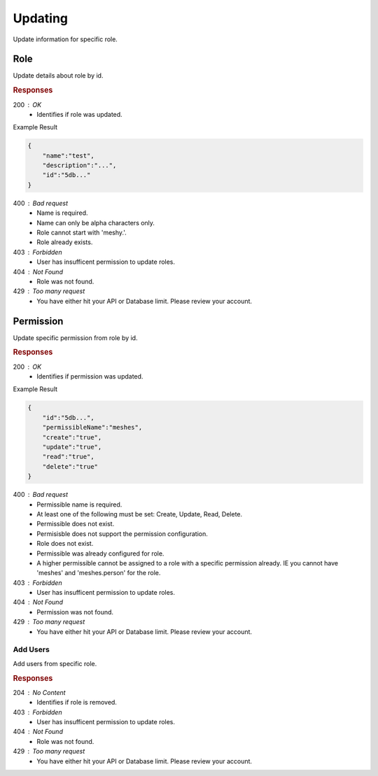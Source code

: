 .. role:: required

.. role:: type

.. |parameters| raw:: html

   <h4>Parameters</h4>
   
--------
Updating
--------

Update information for specific role.

''''
Role
''''

Update details about role by id.

.. tabs::

   .. group-tab:: C#
   
      .. code-block:: c#
      
        var client = MeshyClient.Initialize(accountName, publicKey);
        var connection = await client.LoginAnonymouslyAsync(username);

        await connection.Roles.UpdateAsync(roleId, role);

      |parameters|
      
      accountName : :type:`string`, :required:`required`
         Indicates which account you are connecting to.
      publicKey : :type:`string`, :required:`required`
         Public identifier of connecting service.
      username : :type:`string`, :required:`required`
         Unique identifier for user or device.
      roleId : :type:`string`, :required:`required`
         Identifies id of role.
      name : :type:`string`, :required:`required`
         Name of the role.
      description : :type:`string`
         Describes the purpose of the role.
      numberOfUsers : :type:`string`
         Read-only count of users assigned to the role.

   .. group-tab:: NodeJS
      
      .. code-block:: javascript
         
        var client = MeshyClient.initialize(accountName, publicKey);

        var meshyConnection = await client.loginAnonymously(username);
      
        await meshyConnection.rolesService.update(roleId, role);

      |parameters|

      accountName : :type:`string`, :required:`required`
         Indicates which account you are connecting to.
      publicKey : :type:`string`, :required:`required`
         Public identifier of connecting service.
      username : :type:`string`, :required:`required`
         Unique identifier for user or device.
      roleId : :type:`string`, :required:`required`
         Identifies id of role.

   .. group-tab:: REST
   
      .. code-block:: http
         
        PUT https://api.meshydb.com/{accountName}/roles/{roleId} HTTP/1.1
        Authentication: Bearer {access_token}
        Content-Type: application/json

        {
            "name":"test",
            "description":"..."
        }

      |parameters|
      
      accountName : :type:`string`, :required:`required`
         Indicates which account you are connecting to.
      access_token : :type:`string`, :required:`required`
         Token identifying authorization with MeshyDB requested during `Generating Token <../authorization/generating_token.html#generating-token>`_.


.. rubric:: Responses

200 : OK
    * Identifies if role was updated.

Example Result

.. code-block:: json

    {
        "name":"test",
        "description":"...",
        "id":"5db..."
    }

400 : Bad request
    * Name is required.
    * Name can only be alpha characters only.
    * Role cannot start with 'meshy.'.
    * Role already exists.

403 : Forbidden
    * User has insufficent permission to update roles.

404 : Not Found
    * Role was not found.

429 : Too many request
    * You have either hit your API or Database limit. Please review your account.

''''''''''
Permission
''''''''''

Update specific permission from role by id.

.. tabs::

   .. group-tab:: C#
   
      .. code-block:: c#
      
        var client = MeshyClient.Initialize(accountName, publicKey);
        var connection = await client.LoginAnonymouslyAsync(username);

        await connection.Roles.UpdatePermissionAsync(roleId, permissionId, permission);

      |parameters|
      
      accountName : :type:`string`, :required:`required`
         Indicates which account you are connecting to.
      publicKey : :type:`string`, :required:`required`
         Public identifier of connecting service.
      roleId : :type:`string`, :required:`required`
         Identifies id of role.
      permissionId : :type:`string`, :required:`required`
         Identifies id of permission.
      permissibleName : :type:`string`, :required:`required`
         Name of permissible reference. An example would be 'meshes' or 'meshes.{meshName}' to identify access to a specific mesh.
      create : type:`boolean`
         Identifies if role can create data.
      update : type:`boolean`
         Identifies if role can update data.
      read : type:`boolean`
         Identifies if role can read data.
      delete : type:`boolean`
         Identifies if role can delete data.

   .. group-tab:: NodeJS
      
      .. code-block:: javascript
         
        var client = MeshyClient.initialize(accountName, publicKey);

        var meshyConnection = await client.loginAnonymously(username);
      
        await meshyConnection.rolesService.deletePermission(roleId, permissionId);

      |parameters|

      accountName : :type:`string`, :required:`required`
         Indicates which account you are connecting to.
      publicKey : :type:`string`, :required:`required`
         Public identifier of connecting service.
      username : :type:`string`, :required:`required`
         Unique identifier for user or device.
      roleId : :type:`string`, :required:`required`
         Identifies id of role.
      permissionId : :type:`string`, :required:`required`
         Identifies id of permission.
      permissibleName : :type:`string`, :required:`required`
         Name of permissible reference. An example would be 'meshes' or 'meshes.{meshName}' to identify access to a specific mesh.
      create : type:`boolean`
         Identifies if role can create data.
      update : type:`boolean`
         Identifies if role can update data.
      read : type:`boolean`
         Identifies if role can read data.
      delete : type:`boolean`
         Identifies if role can delete data.

   .. group-tab:: REST
   
      .. code-block:: http
         
        PUT https://api.meshydb.com/{accountName}/roles/{roleId}/permissions/{permissionId} HTTP/1.1
        Authentication: Bearer {access_token}
        Content-Type: application/json

        {
            "permissibleName":"meshes",
            "create":"true",
            "update":"true",
            "read":"true",
            "delete":"true"
        }

      |parameters|
      
      accountName : :type:`string`, :required:`required`
         Indicates which account you are connecting to.
      access_token : :type:`string`, :required:`required`
         Token identifying authorization with MeshyDB requested during `Generating Token <../authorization/generating_token.html#generating-token>`_.
      roleId : :type:`string`, :required:`required`
         Identifies id of role.
      permissionId : :type:`string`, :required:`required`
         Identifies id of permission.
      permissibleName : :type:`string`, :required:`required`
         Name of permissible reference. An example would be 'meshes' or 'meshes.{meshName}' to identify access to a specific mesh.
      create : type:`boolean`
         Identifies if role can create data.
      update : type:`boolean`
         Identifies if role can update data.
      read : type:`boolean`
         Identifies if role can read data.
      delete : type:`boolean`
         Identifies if role can delete data.

.. rubric:: Responses

200 : OK
    * Identifies if permission was updated.

Example Result

.. code-block:: json

    {
        "id":"5db...",
        "permissibleName":"meshes",
        "create":"true",
        "update":"true",
        "read":"true",
        "delete":"true"
    }

400 : Bad request
    * Permissible name is required.
    * At least one of the following must be set: Create, Update, Read, Delete.
    * Permissible does not exist.
    * Permisisble does not support the permission configuration.
    * Role does not exist.
    * Permissible was already configured for role.
    * A higher permissible cannot be assigned to a role with a specific permission already. IE you cannot have 'meshes' and 'meshes.person' for the role.

403 : Forbidden
    * User has insufficent permission to update roles.

404 : Not Found
    * Permission was not found.

429 : Too many request
    * You have either hit your API or Database limit. Please review your account.

````````````
Add Users
````````````

Add users from specific role.

.. tabs::

   .. group-tab:: C#
   
      .. code-block:: c#
      
        var client = MeshyClient.Initialize(accountName, publicKey);
        var connection = await client.LoginAnonymouslyAsync(username);

        var batchRoleAdd = new BatchRoleAdd();

        await connection.Roles.AddUsersAsync(roleId, batchRoleAdd);

      |parameters|
      
      accountName : :type:`string`, :required:`required`
         Indicates which account you are connecting to.
      publicKey : :type:`string`, :required:`required`
         Public identifier of connecting service.
      roleId : :type:`string`, :required:`required`
         Identifies id of role.
      batchRoleAdd : :type:`object`, :required:`required`
         Batch object of user ids to be added from role.

   .. group-tab:: NodeJS
      
      .. code-block:: javascript
         
        var client = MeshyClient.initialize(accountName, publicKey);

        var meshyConnection = await client.loginAnonymously(username);
      
        await meshyConnection.rolesService.addUsers(roleId, batchRoleAdd);

      |parameters|

      accountName : :type:`string`, :required:`required`
         Indicates which account you are connecting to.
      publicKey : :type:`string`, :required:`required`
         Public identifier of connecting service.
      username : :type:`string`, :required:`required`
         Unique identifier for user or device.
      roleId : :type:`string`, :required:`required`
         Identifies id of role.
      batchRoleAdd : :type:`object`, :required:`required`
         Batch object of user ids to be added from role.

   .. group-tab:: REST
   
      .. code-block:: http
         
        POST https://api.meshydb.com/{accountName}/roles/{roleId}/users HTTP/1.1
        Authentication: Bearer {access_token}
        Content-Type: application/json

        {
            "users": [
                        {
                            "id":"5db..."
                        }
                     ]
        }

      |parameters|
      
      accountName : :type:`string`, :required:`required`
         Indicates which account you are connecting to.
      access_token : :type:`string`, :required:`required`
         Token identifying authorization with MeshyDB requested during `Generating Token <../authorization/generating_token.html#generating-token>`_.
      roleId : :type:`string`, :required:`required`
         Identifies id of role.

.. rubric:: Responses

204 : No Content
    * Identifies if role is removed.

403 : Forbidden
    * User has insufficent permission to update roles.

404 : Not Found
    * Role was not found.

429 : Too many request
    * You have either hit your API or Database limit. Please review your account.